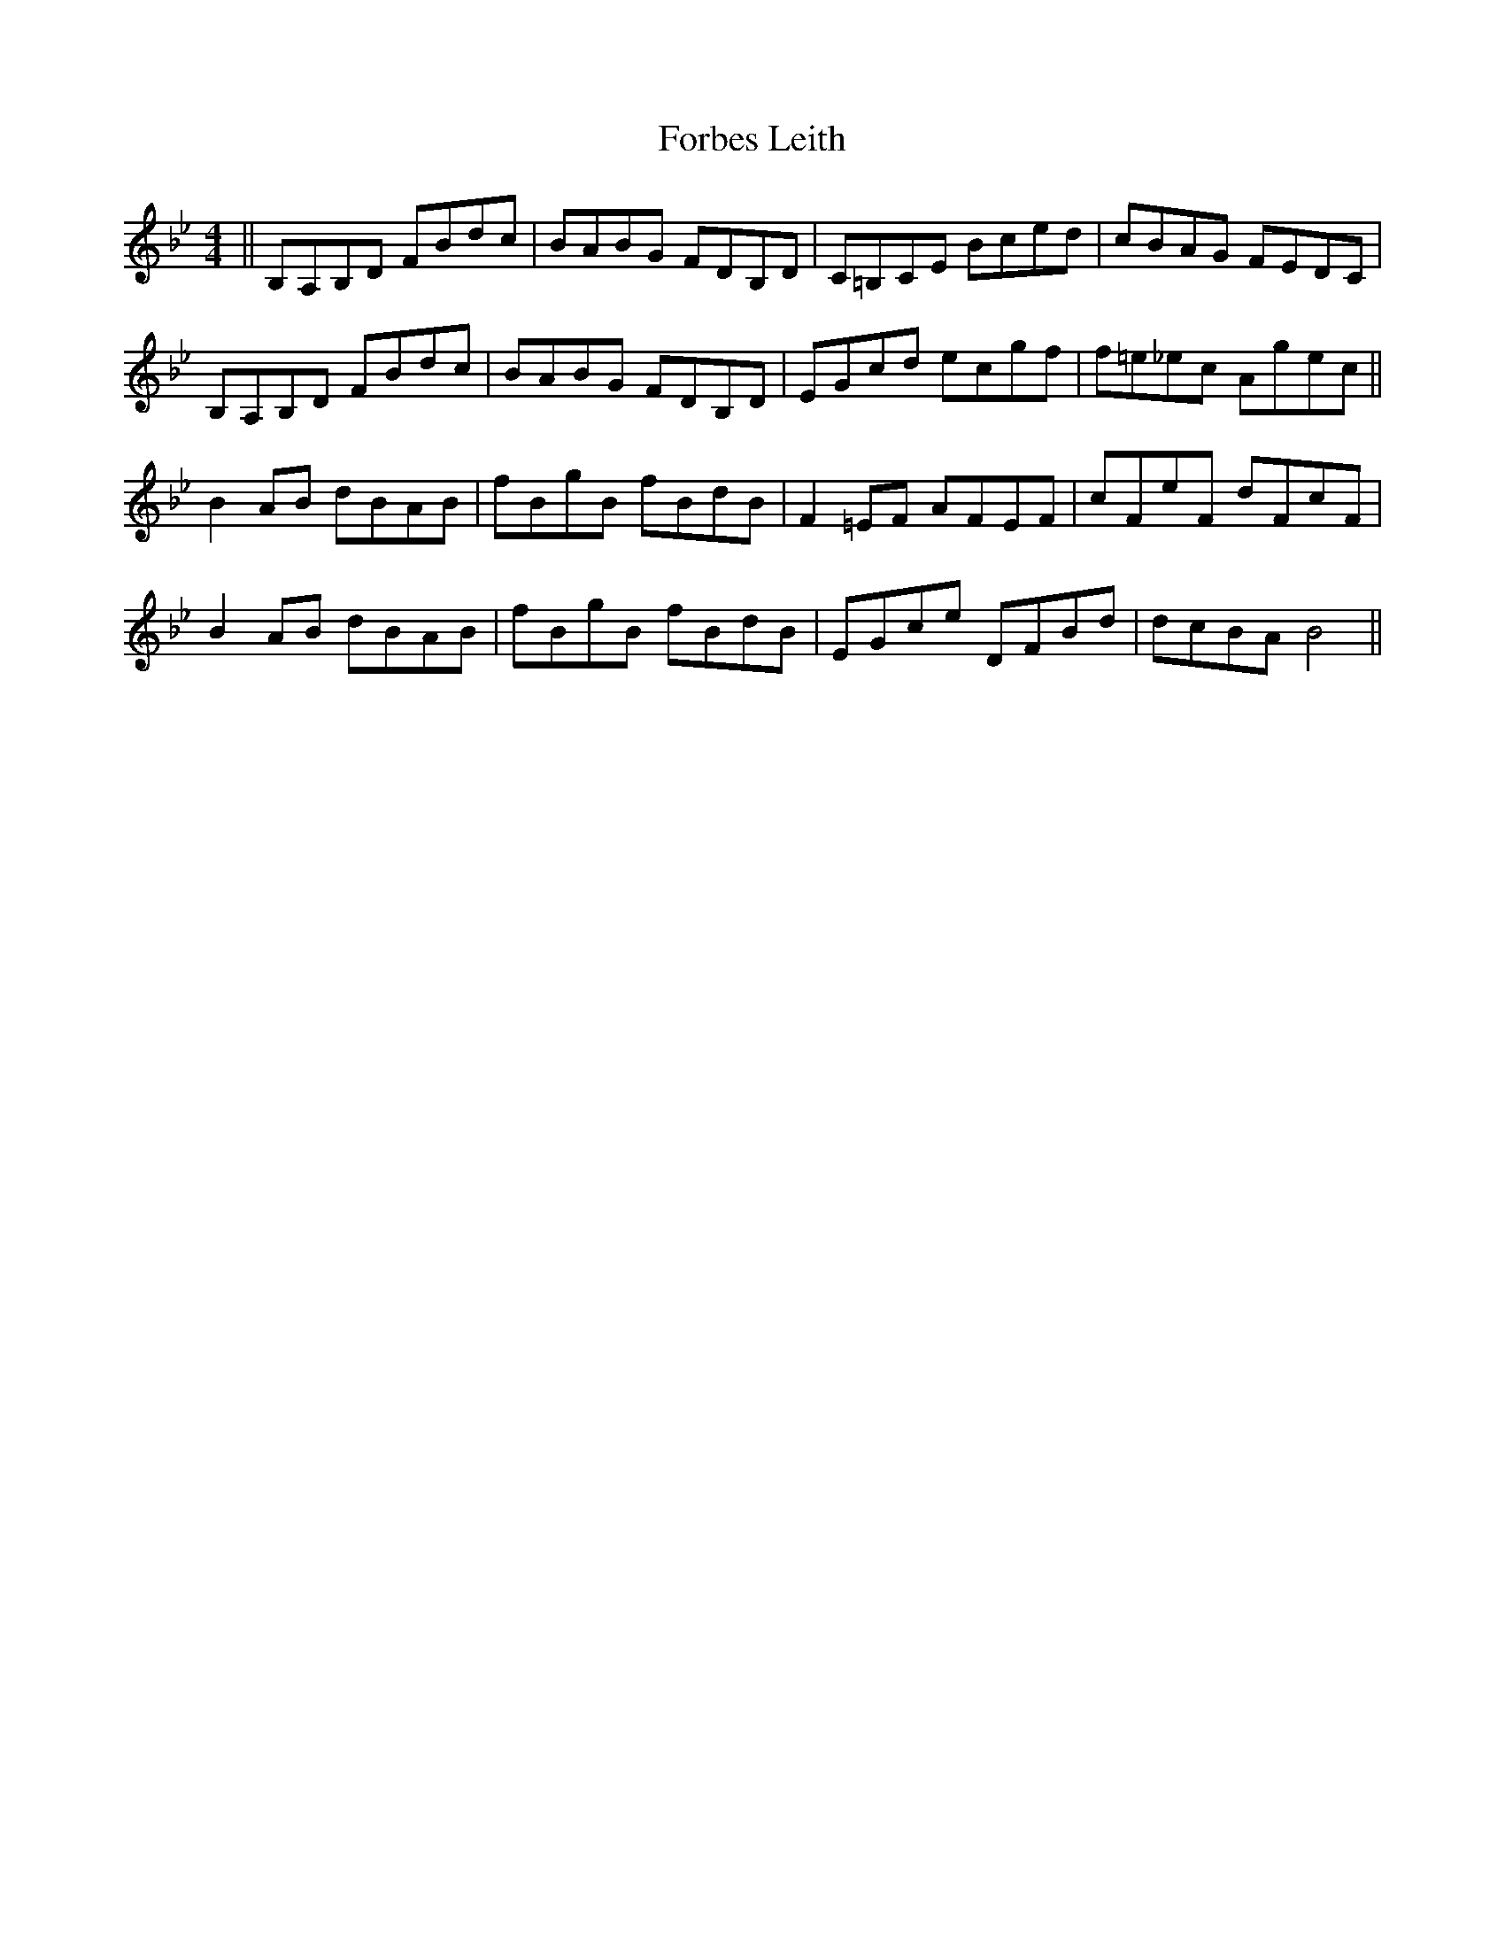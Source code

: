 X: 13718
T: Forbes Leith
R: reel
M: 4/4
K: Gminor
||B,A,B,D FBdc|BABG FDB,D|C=B,CE Bced|cBAG FEDC|
B,A,B,D FBdc|BABG FDB,D|EGcd ecgf|f=e_ec Agec||
B2AB dBAB|fBgB fBdB|F2=EF AFEF|cFeF dFcF|
B2AB dBAB|fBgB fBdB|EGce DFBd|dcBA B4||

